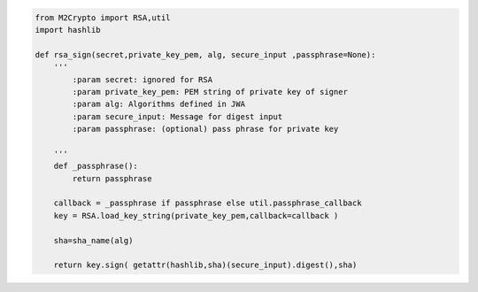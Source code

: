 .. code-block:: python

    from M2Crypto import RSA,util
    import hashlib

    def rsa_sign(secret,private_key_pem, alg, secure_input ,passphrase=None):
        '''
            :param secret: ignored for RSA
            :param private_key_pem: PEM string of private key of signer
            :param alg: Algorithms defined in JWA
            :param secure_input: Message for digest input
            :param passphrase: (optional) pass phrase for private key
    
        '''
        def _passphrase():
            return passphrase

        callback = _passphrase if passphrase else util.passphrase_callback  
        key = RSA.load_key_string(private_key_pem,callback=callback )
        
        sha=sha_name(alg)
        
        return key.sign( getattr(hashlib,sha)(secure_input).digest(),sha)
